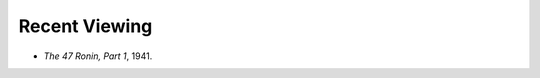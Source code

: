 .. title: Recent Viewing
.. slug: 2005-08-12
.. date: 2005-08-12 00:00:00 UTC-05:00
.. tags: old blog,recent viewing
.. category: oldblog
.. link: 
.. description: 
.. type: text


Recent Viewing
--------------

+ *The 47 Ronin, Part 1*, 1941.
